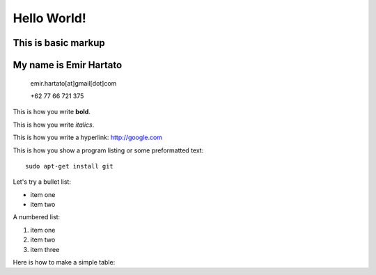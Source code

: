 Hello World!
============

This is basic markup
--------------------

My name is Emir Hartato
-----------------------
    emir.hartato[at]gmail[dot]com
    
    +62 77 66 721 375

This is how you write **bold**.

This is how you write *italics*.

This is how you write a hyperlink: http://google.com

This is how you show a program listing or some preformatted text::

	sudo apt-get install git

Let's try a bullet list:

* item one
* item two

A numbered list:

#. item one
#. item two
#. item three

Here is how to make a simple table:

+-------------------------+------------------------+
| **Name**				  |	**Job**				   |
+-------------------------+------------------------+
| Emir					  | Trainer 			   |
+-------------------------+------------------------+

